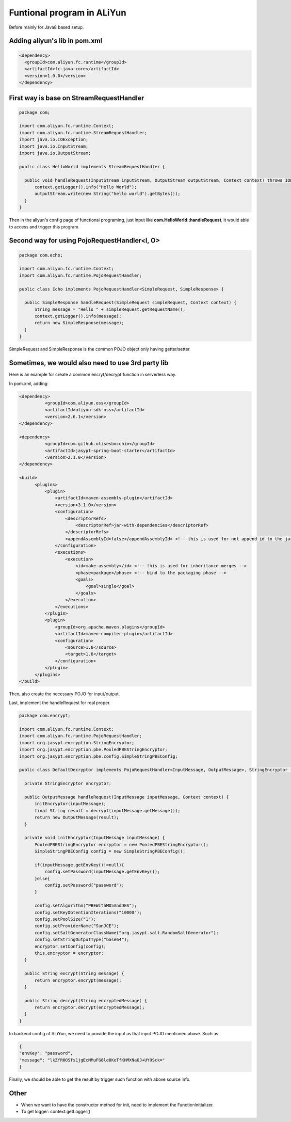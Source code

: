 Funtional program in ALiYun
===========================================

Before mainly for Java8 based setup.

Adding aliyun's lib in pom.xml
------------------------------------

.. code-block:: xml
  
  <dependency>
    <groupId>com.aliyun.fc.runtime</groupId>
    <artifactId>fc-java-core</artifactId>
    <version>1.0.0</version>
  </dependency>


First way is base on StreamRequestHandler 
--------------------------------------------------

.. code-block:: java
  
  package com;

  import com.aliyun.fc.runtime.Context;
  import com.aliyun.fc.runtime.StreamRequestHandler;
  import java.io.IOException;
  import java.io.InputStream;
  import java.io.OutputStream;

  public class HelloWorld implements StreamRequestHandler {

    public void handleRequest(InputStream inputStream, OutputStream outputStream, Context context) throws IOException {
        context.getLogger().info("Hello World");
        outputStream.write(new String("hello world").getBytes());
    }
  }

Then in the aliyun's config page of functional programing, just input like **com.HelloWorld::handleRequest**, it would able to access and trigger this program.

Second way for using PojoRequestHandler<I, O>
------------------------------------------------------------------------

.. code-block:: java
  
  package com.echo;

  import com.aliyun.fc.runtime.Context;
  import com.aliyun.fc.runtime.PojoRequestHandler;
  
  public class Echo implements PojoRequestHandler<SimpleRequest, SimpleResponse> {

    public SimpleResponse handleRequest(SimpleRequest simpleRequest, Context context) {
        String message = "Hello " + simpleRequest.getRequestName();
        context.getLogger().info(message);
        return new SimpleResponse(message);
    }
  }

SimpleRequest and SimpleResponse is the common POJO object only having getter/setter.


Sometimes, we would also need to use 3rd party lib
----------------------------------------------------------

Here is an example for create a common encryt/decrypt function in serverless way.

In pom.xml, adding:

.. code-block:: xml
  
  <dependency>
            <groupId>com.aliyun.oss</groupId>
            <artifactId>aliyun-sdk-oss</artifactId>
            <version>2.6.1</version>
  </dependency>

  <dependency>
            <groupId>com.github.ulisesbocchio</groupId>
            <artifactId>jasypt-spring-boot-starter</artifactId>
            <version>2.1.0</version>
  </dependency>
        
  <build>
        <plugins>
            <plugin>
                <artifactId>maven-assembly-plugin</artifactId>
                <version>3.1.0</version>
                <configuration>
                    <descriptorRefs>
                        <descriptorRef>jar-with-dependencies</descriptorRef>
                    </descriptorRefs>
                    <appendAssemblyId>false</appendAssemblyId> <!-- this is used for not append id to the jar name -->
                </configuration>
                <executions>
                    <execution>
                        <id>make-assembly</id> <!-- this is used for inheritance merges -->
                        <phase>package</phase> <!-- bind to the packaging phase -->
                        <goals>
                            <goal>single</goal>
                        </goals>
                    </execution>
                </executions>
            </plugin>
            <plugin>
                <groupId>org.apache.maven.plugins</groupId>
                <artifactId>maven-compiler-plugin</artifactId>
                <configuration>
                    <source>1.8</source>
                    <target>1.8</target>
                </configuration>
            </plugin>
        </plugins>
  </build>

Then, also create the necessary POJO for input/output. 

Last, implement the handleRequest for real proper.

.. code-block:: java
  
  package com.encrypt;

  import com.aliyun.fc.runtime.Context;
  import com.aliyun.fc.runtime.PojoRequestHandler;
  import org.jasypt.encryption.StringEncryptor;
  import org.jasypt.encryption.pbe.PooledPBEStringEncryptor;
  import org.jasypt.encryption.pbe.config.SimpleStringPBEConfig;

  public class DefaultDecryptor implements PojoRequestHandler<InputMessage, OutputMessage>, StringEncryptor {
    
    private StringEncryptor encryptor;
  
    public OutputMessage handleRequest(InputMessage inputMessage, Context context) {
        initEncryptor(inputMessage);
        final String result = decrypt(inputMessage.getMessage());
        return new OutputMessage(result);
    }
  
    private void initEncryptor(InputMessage inputMessage) {
        PooledPBEStringEncryptor encryptor = new PooledPBEStringEncryptor();
        SimpleStringPBEConfig config = new SimpleStringPBEConfig();
  
        if(inputMessage.getEnvKey()!=null){
            config.setPassword(inputMessage.getEnvKey());
        }else{
            config.setPassword("password");
        }
  
        config.setAlgorithm("PBEWithMD5AndDES");
        config.setKeyObtentionIterations("10000");
        config.setPoolSize("1");
        config.setProviderName("SunJCE");
        config.setSaltGeneratorClassName("org.jasypt.salt.RandomSaltGenerator");
        config.setStringOutputType("base64");
        encryptor.setConfig(config);
        this.encryptor = encryptor;
    }
  
    public String encrypt(String message) {
        return encryptor.encrypt(message);
    }
  
    public String decrypt(String encryptedMessage) {
        return encryptor.decrypt(encryptedMessage);
    }
  } 


In backend config of ALiYun, we need to provide the input as that input POJO mentioned above. Such as:

.. code-block:: json
  
  {
  "envKey": "password",
  "message": "lkZfR0OSfs1jgEcNMuFG8le0KeTfKHMXNaOJ+UY0Sck="
  }

Finally, we should be able to get the result by trigger such function with above source info.

Other
---------------

* When we want to have the constructor method for init, need to implement the FunctionInitializer.
* To get logger: context.getLogger()


.. index:: Serverless, Java

